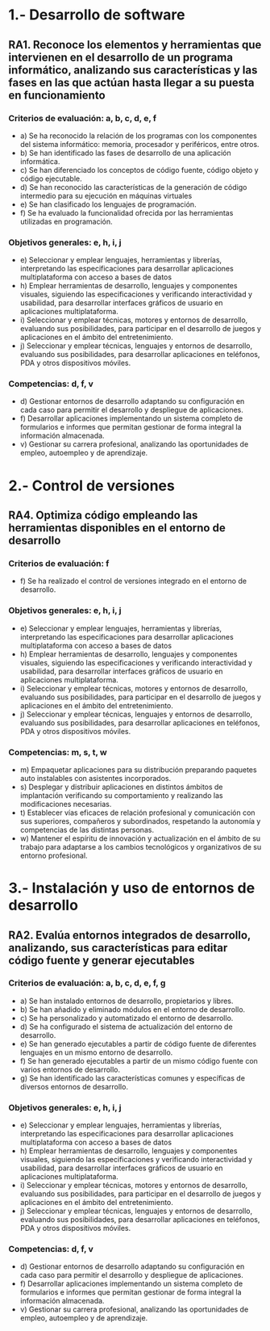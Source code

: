 * 1.- Desarrollo de software
** RA1. Reconoce los elementos y herramientas que intervienen en el desarrollo de un programa informático, analizando sus características y las fases en las que actúan hasta llegar a su puesta en funcionamiento
*** Criterios de evaluación: a, b, c, d, e, f
- a) Se ha reconocido la relación de los programas con los componentes del sistema informático: memoria, procesador y periféricos, entre otros.
- b) Se han identificado las fases de desarrollo de una aplicación informática.
- c) Se han diferenciado los conceptos de código fuente, código objeto y código ejecutable.
- d) Se han reconocido las características de la generación de código intermedio para su ejecución en máquinas virtuales
- e) Se han clasificado los lenguajes de programación.
- f) Se ha evaluado la funcionalidad ofrecida por las herramientas utilizadas en programación.
*** Objetivos generales: e, h, i, j
- e) Seleccionar y emplear lenguajes, herramientas y librerías, interpretando las especificaciones para desarrollar aplicaciones multiplataforma con acceso a bases de datos
- h) Emplear herramientas de desarrollo, lenguajes y componentes visuales, siguiendo las especificaciones y verificando interactividad y usabilidad, para desarrollar interfaces gráficos de usuario en aplicaciones multiplataforma.
- i) Seleccionar y emplear técnicas, motores y entornos de desarrollo, evaluando sus posibilidades, para participar en el desarrollo de juegos y aplicaciones en el ámbito del entretenimiento.
- j) Seleccionar y emplear técnicas, lenguajes y entornos de desarrollo, evaluando sus posibilidades, para desarrollar aplicaciones en teléfonos, PDA y otros dispositivos móviles.
*** Competencias: d, f, v
- d) Gestionar entornos de desarrollo adaptando su configuración en cada caso para permitir el desarrollo y despliegue de aplicaciones.
- f) Desarrollar aplicaciones implementando un sistema completo de formularios e informes que permitan gestionar de forma integral la información almacenada.
- v) Gestionar su carrera profesional, analizando las oportunidades de empleo, autoempleo y de aprendizaje.
* 2.- Control de versiones
** RA4. Optimiza código empleando las herramientas disponibles en el entorno de desarrollo
*** Criterios de evaluación: f
- f) Se ha realizado el control de versiones integrado en el entorno de desarrollo.
*** Objetivos generales: e, h, i, j
- e) Seleccionar y emplear lenguajes, herramientas y librerías, interpretando las especificaciones para desarrollar aplicaciones multiplataforma con acceso a bases de datos
- h) Emplear herramientas de desarrollo, lenguajes y componentes visuales, siguiendo las especificaciones y verificando interactividad y usabilidad, para desarrollar interfaces gráficos de usuario en aplicaciones multiplataforma.
- i) Seleccionar y emplear técnicas, motores y entornos de desarrollo, evaluando sus posibilidades, para participar en el desarrollo de juegos y aplicaciones en el ámbito del entretenimiento.
- j) Seleccionar y emplear técnicas, lenguajes y entornos de desarrollo, evaluando sus posibilidades, para desarrollar aplicaciones en teléfonos, PDA y otros dispositivos móviles.
*** Competencias: m, s, t, w
- m) Empaquetar aplicaciones para su distribución preparando paquetes auto instalables con asistentes incorporados.
- s) Desplegar y distribuir aplicaciones en distintos ámbitos de implantación verificando su comportamiento y realizando las modificaciones necesarias.
- t) Establecer vías eficaces de relación profesional y comunicación con sus superiores, compañeros y subordinados, respetando la autonomía y competencias de las distintas personas.
- w) Mantener el espíritu de innovación y actualización en el ámbito de su trabajo para adaptarse a los cambios tecnológicos y organizativos de su entorno profesional.

* 3.- Instalación y uso de entornos de desarrollo
** RA2. Evalúa entornos integrados de desarrollo, analizando, sus características para editar código fuente y generar ejecutables
*** Criterios de evaluación: a, b, c, d, e, f, g
- a) Se han instalado entornos de desarrollo, propietarios y libres.
- b) Se han añadido y eliminado módulos en el entorno de desarrollo.
- c) Se ha personalizado y automatizado el entorno de desarrollo.
- d) Se ha configurado el sistema de actualización del entorno de desarrollo.
- e) Se han generado ejecutables a partir de código fuente de diferentes lenguajes en un mismo entorno de desarrollo.
- f) Se han generado ejecutables a partir de un mismo código fuente con varios entornos de desarrollo.
- g) Se han identificado las características comunes y específicas de diversos entornos de desarrollo.
*** Objetivos generales: e, h, i, j
- e) Seleccionar y emplear lenguajes, herramientas y librerías, interpretando las especificaciones para desarrollar aplicaciones multiplataforma con acceso a bases de datos
- h) Emplear herramientas de desarrollo, lenguajes y componentes visuales, siguiendo las especificaciones y verificando interactividad y usabilidad, para desarrollar interfaces gráficos de usuario en aplicaciones multiplataforma.
- i) Seleccionar y emplear técnicas, motores y entornos de desarrollo, evaluando sus posibilidades, para participar en el desarrollo de juegos y aplicaciones en el ámbito del entretenimiento.
- j) Seleccionar y emplear técnicas, lenguajes y entornos de desarrollo, evaluando sus posibilidades, para desarrollar aplicaciones en teléfonos, PDA y otros dispositivos móviles.
*** Competencias:  d, f, v
- d) Gestionar entornos de desarrollo adaptando su configuración en cada caso para permitir el desarrollo y despliegue de aplicaciones.
- f) Desarrollar aplicaciones implementando un sistema completo de formularios e informes que permitan gestionar de forma integral la información almacenada.
- v) Gestionar su carrera profesional, analizando las oportunidades de empleo, autoempleo y de aprendizaje.
